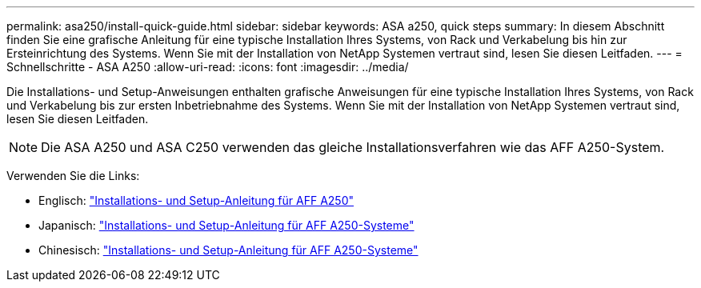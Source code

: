 ---
permalink: asa250/install-quick-guide.html 
sidebar: sidebar 
keywords: ASA a250,  quick steps 
summary: In diesem Abschnitt finden Sie eine grafische Anleitung für eine typische Installation Ihres Systems, von Rack und Verkabelung bis hin zur Ersteinrichtung des Systems. Wenn Sie mit der Installation von NetApp Systemen vertraut sind, lesen Sie diesen Leitfaden. 
---
= Schnellschritte - ASA A250
:allow-uri-read: 
:icons: font
:imagesdir: ../media/


[role="lead"]
Die Installations- und Setup-Anweisungen enthalten grafische Anweisungen für eine typische Installation Ihres Systems, von Rack und Verkabelung bis zur ersten Inbetriebnahme des Systems. Wenn Sie mit der Installation von NetApp Systemen vertraut sind, lesen Sie diesen Leitfaden.


NOTE: Die ASA A250 und ASA C250 verwenden das gleiche Installationsverfahren wie das AFF A250-System.

Verwenden Sie die Links:

* Englisch: link:../media/PDF/215-14949_2023_09_en-us_AFFA250_ISI.pdf["Installations- und Setup-Anleitung für AFF A250"^]
* Japanisch: https://library.netapp.com/ecm/ecm_download_file/ECMLP2874690["Installations- und Setup-Anleitung für AFF A250-Systeme"^]
* Chinesisch: https://library.netapp.com/ecm/ecm_download_file/ECMLP2874693["Installations- und Setup-Anleitung für AFF A250-Systeme"^]

